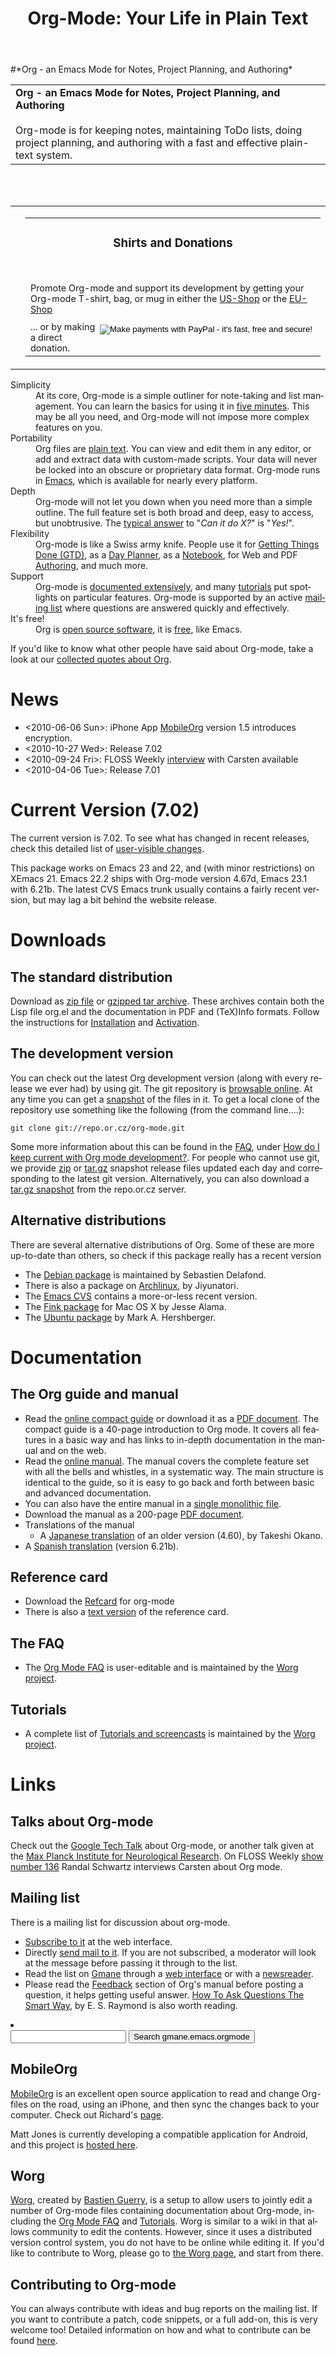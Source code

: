 
#+TITLE:     Org-Mode: Your Life in Plain Text
#+LANGUAGE:  en
#+EMAIL:     carsten at orgmode dot org
#+OPTIONS:   H:3 num:nil toc:2 \n:nil @:t ::t |:t ^:t *:t TeX:t author:nil <:t LaTeX:t
#+STYLE: <base href="http://orgmode.org/index.html" />
#+STYLE: <link rel="stylesheet" href="http://orgmode.org/org.css" type="text/css" />



#+begin_html
<!-- The logo links to the root of the website -->
<a href="/"><img src="http://orgmode.org/img/org-mode-unicorn.png" class="logo-link" /></a>
#+end_html

#*Org - an Emacs Mode for Notes, Project Planning, and Authoring*
#+begin_html
  <table>
  <tr>
  <td style="vertical-align:middle;">
  <b>Org - an Emacs Mode for Notes, Project Planning, and Authoring</b>
  <br/><br/>
  Org-mode is for keeping notes, maintaining ToDo lists, doing project
  planning, and authoring with a fast and effective plain-text
  system.
  </td>
  </table>
</br>&nbsp;</br>
#+end_html

#+begin_html
  <table width="750px">
    <tr>
      <td><br><img src="http://orgmode.org/img/tasks.png" 
           style="border:1px solid black; width:500px" 
           alt="http://orgmode.org/img/tasks.png"/>
      </td>
      
      <td>
        <table width="220px">
          <tr><td><h3 style="text-align:center;vertical-align:bottom;">Shirts and Donations</h3></td></tr>
          <tr>
            <td><a href="http://orgmode.org/img/shirts.jpg">
                <img src="http://orgmode.org/img/shirts.jpg" 
                     style="border:1px solid black; width:200px" 
                     alt="http://orgmode.org/img/shirts.jpg" /></a>
              <span style="font-size: 90%;"></br>
              <div style="margin-top:10px;">
 

               Promote Org-mode and support its development by
                getting your Org-mode T-shirt, bag, or mug in either
                the  
		<a href="http://orgmode.spreadshirt.com">US-Shop</a>
		or the
                <a href="http://orgmode.spreadshirt.de">EU-Shop</a>
              </span>
            </td>
          </tr>
     
          <tr>
            <td style="vertical-align:bottom;">
              <div style="float:bottom; border:0px solid black;
                          padding:0px; vertical-align:bottom; margin-top:5px;">
                <form  style="float:right;padding:5px;" name="_xclick" 
                       action="https://www.paypal.com/cgi-bin/webscr" method="post">
                  <div>
                    <input type="hidden" name="cmd" value="_xclick" />
                    <input type="hidden" name="business" value="carsten.dominik@gmail.com" />
                    <input type="hidden" name="item_name" value="Donate to Org-mode" />
                    <input type="hidden" name="currency_code" value="USD" />
                    <input type="hidden" name="lc" value="US"/>
                    <input type="hidden" name="amount" />
                    <input type="image" style="text-align:right;margin-left:auto;margin-right:0px;border-style:none;"
                           src="http://www.paypal.com/en_US/i/btn/x-click-but04.gif" 
                           name="submit" 
                           alt="Make payments with PayPal - it's fast, free and secure!" />
                  </div>
                </form>
                <span style="font-size: 90%;margin-top:10px;">
                 ... or by making a direct donation.</span>
              </div>
            </td>
          </tr>
        </table>
      </td>
  </table>
#+end_html

- Simplicity :: At its core, Org-mode is a simple outliner for
     note-taking and list management. You can learn the basics for
     using it in [[http://orgmode.org/worg/org-tutorials/orgtutorial_dto.php][five minutes]].  This may be all you need, and Org-mode
     will not impose more complex features on you.
- Portability :: Org files are [[http://en.wikipedia.org/wiki/Plain_text][plain text]].  You can view and edit them
     in any editor, or add and extract data with custom-made scripts.
     Your data will never be locked into an obscure or proprietary
     data format.  Org-mode runs in [[http://www.gnu.org/software/emacs/][Emacs]], which is available for
     nearly every platform.
- Depth :: Org-mode will not let you down when you need more than a
     simple outline.  The full feature set is both broad and deep,
     easy to access, but unobtrusive.  The [[http://orgmode.org/worg/org-faq.php][typical answer]] to "/Can it
     do X?/" is "/Yes!/".
- Flexibility :: Org-mode is like a Swiss army knife.  People use it
     for [[http://members.optusnet.com.au/~charles57/GTD/orgmode.html][Getting Things Done (GTD)]], as a [[http://www.newartisans.com/blog_files/org.mode.day.planner.php][Day Planner]], as a [[http://sachachua.com/wp/2008/01/18/outlining-your-notes-with-org/][Notebook]],
     for Web and PDF [[http://orgmode.org][Authoring]], and much more.
- Support :: Org-mode is [[http://orgmode.org/manual/index.html][documented extensively]], and many [[http://orgmode.org/worg/org-tutorials/index.php][tutorials]]
     put spotlights on particular features.  Org-mode is supported by
     an active [[id:0B280B26-A3AB-4E5C-B4EE-B7FFC52C4D26][mailing list]] where questions are answered quickly and
     effectively.
- It's free! :: Org is [[http://en.wikipedia.org/wiki/Open-source_software][open source software]], it is [[http://www.gnu.org/licenses/licenses.html#GPL][free]], like Emacs.


If you'd like to know what other people have said about Org-mode, take
a look at our [[http://orgmode.org/worg/org-quotes.php][collected quotes about Org]].

* News
#+ATTR_HTML: style="float:right;"
  [[http://mobileorg.ncogni.to/][http://mobileorg.ncogni.to/images/screenshot-browse.png]]

- <2010-06-06 Sun>: iPhone App [[http://mobileorg.ncogni.to/][MobileOrg]] version 1.5 introduces
  encryption.
- <2010-10-27 Wed>: Release 7.02
- <2010-09-24 Fri>: FLOSS Weekly [[http://twit.tv/floss136][interview]] with Carsten available
- <2010-04-06 Tue>: Release 7.01

* Current Version (7.02)

The current version is 7.02.  To see what has changed in recent
releases, check this detailed list of [[file:Changes.html][user-visible changes]].

This package works on Emacs 23 and 22, and (with minor restrictions)
on XEmacs 21.  Emacs 22.2 ships with Org-mode version 4.67d, Emacs
23.1 with 6.21b.  The latest CVS Emacs trunk usually contains a fairly
recent version, but may lag a bit behind the website release.

* Downloads

** The standard distribution

Download as [[file:org-7.02.zip][zip file]] or [[file:org-7.02.tar.gz][gzipped tar archive]].  These archives contain
both the Lisp file org.el and the documentation in PDF and (TeX)Info
formats.  Follow the instructions for [[http://orgmode.org/manual/Installation.html#Installation][Installation]] and [[http://orgmode.org/manual/Activation.html#Activation][Activation]].

** The development version

You can check out the latest Org development version (along with every
release we ever had) by using git.  The git repository is [[http://repo.or.cz/w/org-mode.git][browsable
online]].  At any time you can get a [[http://repo.or.cz/w/org-mode.git/snapshot][snapshot]] of the files in it.  To
get a local clone of the repository use something like the following
(from the command line....):

: git clone git://repo.or.cz/org-mode.git

Some more information about this can be found in the [[http://orgmode.org/worg/org-faq.php][FAQ]], under [[http://orgmode.org/worg/org-faq.php#keeping-current-with-Org-mode-development][How do
I keep current with Org mode development?]].  For people who cannot use
git, we provide [[file:org-latest.zip][zip]] or [[file:org-latest.tar.gz][tar.gz]] snapshot release files updated each day
and corresponding to the latest git version.  Alternatively, you can
also download a [[http://repo.or.cz/w/org-mode.git/snapshot][tar.gz snapshot]] from the repo.or.cz server.

** Alternative distributions

   There are several alternative distributions of Org.  Some of these
   are more up-to-date than others, so check if this package really
   has a recent version

   - The [[http://packages.debian.org/sid/main/org-mode][Debian package]] is maintained by Sebastien Delafond.
   - There is also a package on [[http://aur.archlinux.org/packages.php?do_Details&ID=18206][Archlinux]], by Jiyunatori.
   - The [[http://savannah.gnu.org/cvs/%3Fgroup%3Demacs][Emacs CVS]] contains a more-or-less recent version.
   - The [[http://pdb.finkproject.org/pdb/package.php/org-mode][Fink package]] for Mac OS X by Jesse Alama.
   - The [[https://launchpad.net/~hexmode/+archive][Ubuntu package]] by Mark A. Hershberger.

* Documentation
** The Org guide and manual
   - Read the [[file:guide/index.html][online compact guide]] or download it as a [[file:orgguide.pdf][PDF document]].
     The compact guide is a 40-page introduction to Org mode.  It
     covers all features in a basic way and has links to in-depth
     documentation in the manual and on the web.
   - Read the [[file:manual/index.html][online manual]].  The manual covers the complete feature
     set with all the bells and whistles, in a systematic way.  The
     main structure is identical to the guide, so it is easy to go
     back and forth between basic and advanced documentation.
   - You can also have the entire manual in a [[file:org.html][single monolithic file]].
   - Download the manual as a 200-page [[file:org.pdf][PDF document]].
   - Translations of the manual
     - A [[http://hpcgi1.nifty.com/spen/index.cgi?OrgMode%2fManual][Japanese translation]] of an older version (4.60), by Takeshi
       Okano.
   - A [[http://gnu.manticore.es/manual-org-emacs][Spanish translation]] (version 6.21b).

** Reference card
   - Download the [[file:orgcard.pdf][Refcard]] for org-mode
   - There is also a [[file:orgcard.txt][text version]] of the
     reference card.
** The FAQ
   - The [[http://orgmode.org/worg/org-faq.php][Org Mode FAQ]] is user-editable and is maintained by the [[http://orgmode.org/worg/][Worg
     project]]. 

** Tutorials
   - A complete list of [[http://orgmode.org/worg/org-tutorials/index.php][Tutorials and screencasts]] is maintained by the
     [[http://orgmode.org/worg][Worg project]].

* Links

** Talks about Org-mode
   Check out the [[file:talks/index.html#sec-1][Google Tech Talk]] about Org-mode, or another talk
   given at the [[file:talks/index.html#sec-2][Max Planck Institute for Neurological Research]].  On
   FLOSS Weekly [[http://twit.tv/floss136][show number 136]] Randal Schwartz interviews Carsten
   about Org mode.
** Mailing list
   :PROPERTIES:
   :ID:       0B280B26-A3AB-4E5C-B4EE-B7FFC52C4D26
   :END:

   There is a mailing list for discussion about org-mode.

   - [[http://lists.gnu.org/mailman/listinfo/emacs-orgmode][Subscribe to it]] at the web interface.
   - Directly [[mailto:emacs-orgmode@gnu.org][send mail to it]].  If you are not subscribed, a moderator
     will look at the message before passing it through to the list.
   - Read the list on [[http://www.gmane.org][Gmane]] through a [[http://news.gmane.org/gmane.emacs.orgmode][web interface]] or with a
     [[news://news.gmane.org/gmane.emacs.orgmode][newsreader]].
   - Please read the [[http://orgmode.org/manual/Feedback.html][Feedback]] section of Org's manual before posting a
     question, it helps getting useful answer.  [[http://www.catb.org/esr/faqs/smart-questions.html][How To Ask Questions
     The Smart Way]], by E. S. Raymond is also worth reading.


#+BEGIN_HTML
</li><li><form method="get" action="http://search.gmane.org/"><div>
<input type="text" name="query" />
<input type="hidden" name="group" value="gmane.emacs.orgmode" />
<input type="submit" value="Search gmane.emacs.orgmode" />
</div></form>
#+END_HTML

** MobileOrg
   [[http://mobileorg.ncogni.to/][MobileOrg]] is an excellent open source application to read and
   change Org-files on the road, using an iPhone, and then sync the
   changes back to your computer.  Check out Richard's [[http://mobileorg.ncogni.to/][page]].

   Matt Jones is currently developing a compatible application for
   Android, and this project is [[http://wiki.github.com/matburt/mobileorg-android/][hosted here]].
** Worg

[[http://orgmode.org/worg/][Worg]], created by [[http://www.cognition.ens.fr/~guerry/][Bastien Guerry]], is a setup to allow users to jointly
edit a number of Org-mode files containing documentation about
Org-mode, including the [[http://orgmode.org/worg/org-faq.php][Org Mode FAQ]] and [[http://orgmode.org/worg/org-tutorials/index.php][Tutorials]].  Worg is similar
to a wiki in that allows community to edit the contents.  However,
since it uses a distributed version control system, you do not have to
be online while editing it.  If you'd like to contribute to Worg,
please go to [[http://orgmode.org/worg/][the Worg page]], and start from there.

** Contributing to Org-mode

You can always contribute with ideas and bug reports on the mailing
list.  If you want to contribute a patch, code snippets, or a full
add-on, this is very welcome too!  Detailed information on how and
what to contribute can be found [[http://orgmode.org/worg/org-contribute.php][here]].

